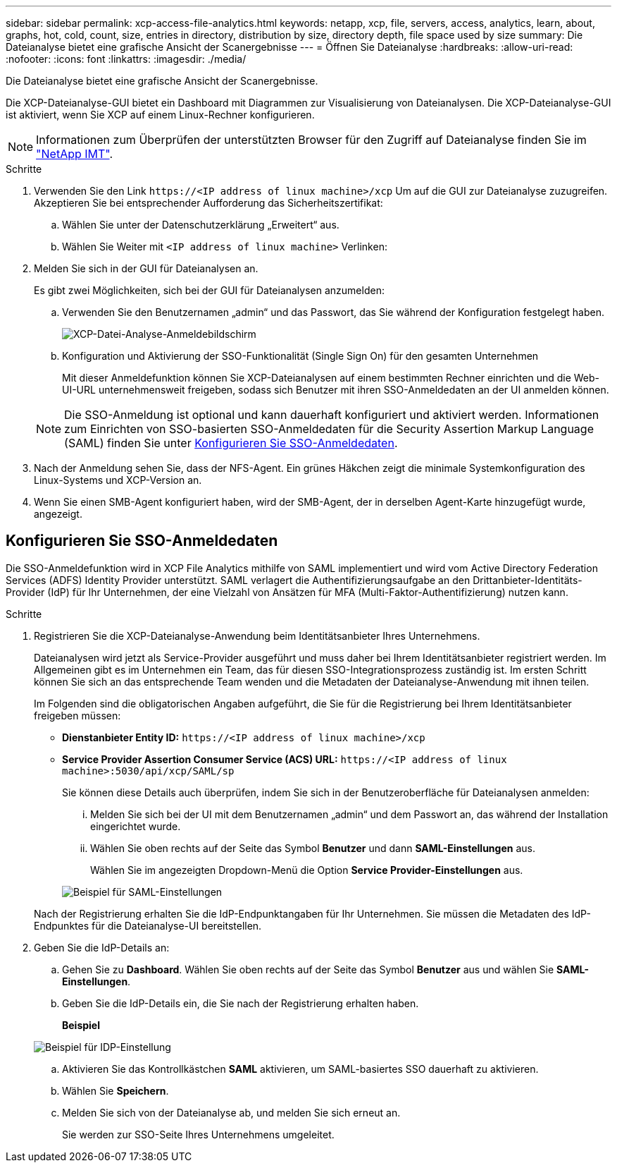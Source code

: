 ---
sidebar: sidebar 
permalink: xcp-access-file-analytics.html 
keywords: netapp, xcp, file, servers, access, analytics, learn, about, graphs, hot, cold, count, size, entries in directory, distribution by size, directory depth, file space used by size 
summary: Die Dateianalyse bietet eine grafische Ansicht der Scanergebnisse 
---
= Öffnen Sie Dateianalyse
:hardbreaks:
:allow-uri-read: 
:nofooter: 
:icons: font
:linkattrs: 
:imagesdir: ./media/


[role="lead"]
Die Dateianalyse bietet eine grafische Ansicht der Scanergebnisse.

Die XCP-Dateianalyse-GUI bietet ein Dashboard mit Diagrammen zur Visualisierung von Dateianalysen. Die XCP-Dateianalyse-GUI ist aktiviert, wenn Sie XCP auf einem Linux-Rechner konfigurieren.


NOTE: Informationen zum Überprüfen der unterstützten Browser für den Zugriff auf Dateianalyse finden Sie im link:https://mysupport.netapp.com/matrix/["NetApp IMT"^].

.Schritte
. Verwenden Sie den Link `\https://<IP address of linux machine>/xcp` Um auf die GUI zur Dateianalyse zuzugreifen. Akzeptieren Sie bei entsprechender Aufforderung das Sicherheitszertifikat:
+
.. Wählen Sie unter der Datenschutzerklärung „Erweitert“ aus.
.. Wählen Sie Weiter mit `<IP address of linux machine>` Verlinken:


. Melden Sie sich in der GUI für Dateianalysen an.
+
Es gibt zwei Möglichkeiten, sich bei der GUI für Dateianalysen anzumelden:

+
.. Verwenden Sie den Benutzernamen „admin“ und das Passwort, das Sie während der Konfiguration festgelegt haben.
+
image:xcp_image2.png["XCP-Datei-Analyse-Anmeldebildschirm"]

.. Konfiguration und Aktivierung der SSO-Funktionalität (Single Sign On) für den gesamten Unternehmen
+
Mit dieser Anmeldefunktion können Sie XCP-Dateianalysen auf einem bestimmten Rechner einrichten und die Web-UI-URL unternehmensweit freigeben, sodass sich Benutzer mit ihren SSO-Anmeldedaten an der UI anmelden können.

+

NOTE: Die SSO-Anmeldung ist optional und kann dauerhaft konfiguriert und aktiviert werden. Informationen zum Einrichten von SSO-basierten SSO-Anmeldedaten für die Security Assertion Markup Language (SAML) finden Sie unter <<Konfigurieren Sie SSO-Anmeldedaten>>.



. Nach der Anmeldung sehen Sie, dass der NFS-Agent. Ein grünes Häkchen zeigt die minimale Systemkonfiguration des Linux-Systems und XCP-Version an.
. Wenn Sie einen SMB-Agent konfiguriert haben, wird der SMB-Agent, der in derselben Agent-Karte hinzugefügt wurde, angezeigt.




== Konfigurieren Sie SSO-Anmeldedaten

Die SSO-Anmeldefunktion wird in XCP File Analytics mithilfe von SAML implementiert und wird vom Active Directory Federation Services (ADFS) Identity Provider unterstützt. SAML verlagert die Authentifizierungsaufgabe an den Drittanbieter-Identitäts-Provider (IdP) für Ihr Unternehmen, der eine Vielzahl von Ansätzen für MFA (Multi-Faktor-Authentifizierung) nutzen kann.

.Schritte
. Registrieren Sie die XCP-Dateianalyse-Anwendung beim Identitätsanbieter Ihres Unternehmens.
+
Dateianalysen wird jetzt als Service-Provider ausgeführt und muss daher bei Ihrem Identitätsanbieter registriert werden. Im Allgemeinen gibt es im Unternehmen ein Team, das für diesen SSO-Integrationsprozess zuständig ist. Im ersten Schritt können Sie sich an das entsprechende Team wenden und die Metadaten der Dateianalyse-Anwendung mit ihnen teilen.

+
Im Folgenden sind die obligatorischen Angaben aufgeführt, die Sie für die Registrierung bei Ihrem Identitätsanbieter freigeben müssen:

+
** *Dienstanbieter Entity ID:* `\https://<IP address of linux machine>/xcp`
** *Service Provider Assertion Consumer Service (ACS) URL:* `\https://<IP address of linux machine>:5030/api/xcp/SAML/sp`
+
Sie können diese Details auch überprüfen, indem Sie sich in der Benutzeroberfläche für Dateianalysen anmelden:

+
... Melden Sie sich bei der UI mit dem Benutzernamen „admin“ und dem Passwort an, das während der Installation eingerichtet wurde.
... Wählen Sie oben rechts auf der Seite das Symbol *Benutzer* und dann *SAML-Einstellungen* aus.
+
Wählen Sie im angezeigten Dropdown-Menü die Option *Service Provider-Einstellungen* aus.

+
image:xcp_image18.png["Beispiel für SAML-Einstellungen"]

+
Nach der Registrierung erhalten Sie die IdP-Endpunktangaben für Ihr Unternehmen. Sie müssen die Metadaten des IdP-Endpunktes für die Dateianalyse-UI bereitstellen.





. Geben Sie die IdP-Details an:
+
.. Gehen Sie zu *Dashboard*. Wählen Sie oben rechts auf der Seite das Symbol *Benutzer* aus und wählen Sie *SAML-Einstellungen*.
.. Geben Sie die IdP-Details ein, die Sie nach der Registrierung erhalten haben.
+
*Beispiel*

+
image:xcp_image19.png["Beispiel für IDP-Einstellung"]

.. Aktivieren Sie das Kontrollkästchen *SAML* aktivieren, um SAML-basiertes SSO dauerhaft zu aktivieren.
.. Wählen Sie *Speichern*.
.. Melden Sie sich von der Dateianalyse ab, und melden Sie sich erneut an.
+
Sie werden zur SSO-Seite Ihres Unternehmens umgeleitet.




